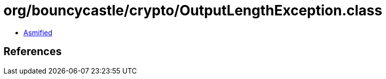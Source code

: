 = org/bouncycastle/crypto/OutputLengthException.class

 - link:OutputLengthException-asmified.java[Asmified]

== References

